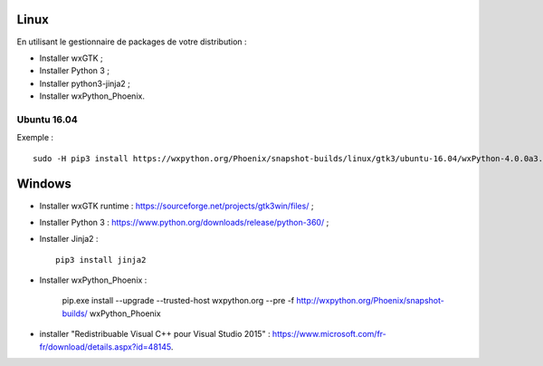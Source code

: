 Linux
=====

En utilisant le gestionnaire de packages de votre distribution :

- Installer wxGTK ;
- Installer Python 3 ;
- Installer python3-jinja2 ;
- Installer wxPython_Phoenix.

Ubuntu 16.04
------------

Exemple : ::

    sudo -H pip3 install https://wxpython.org/Phoenix/snapshot-builds/linux/gtk3/ubuntu-16.04/wxPython-4.0.0a3.dev3059+4a5c5d9-cp35-cp35m-linux_x86_64.whl

Windows
=======

- Installer wxGTK runtime : https://sourceforge.net/projects/gtk3win/files/ ;
- Installer Python 3 : https://www.python.org/downloads/release/python-360/ ;
- Installer Jinja2 : ::

    pip3 install jinja2

- Installer wxPython_Phoenix :

    pip.exe install --upgrade  --trusted-host wxpython.org --pre -f http://wxpython.org/Phoenix/snapshot-builds/ wxPython_Phoenix

- installer "Redistribuable Visual C++ pour Visual Studio 2015" :
  https://www.microsoft.com/fr-fr/download/details.aspx?id=48145.
